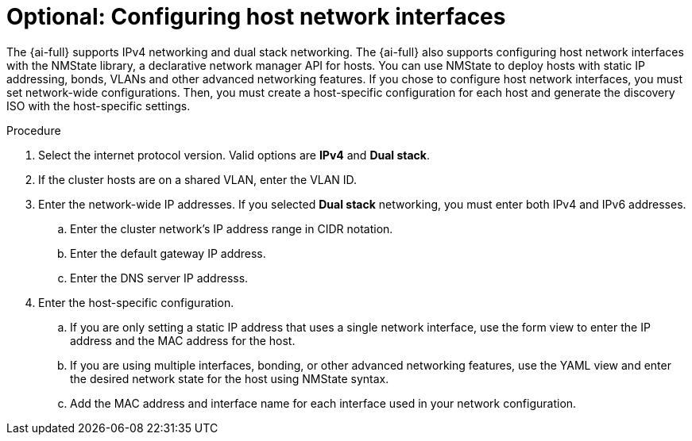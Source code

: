 // This is included in the following assemblies:
//
// * installing/installing_on_prem_assisted/assisted-installer-installing.adoc

:_content-type: PROCEDURE
[id="configuring-host-network-interfaces_{context}"]
= Optional: Configuring host network interfaces

The {ai-full} supports IPv4 networking and dual stack networking. The {ai-full} also supports configuring host network interfaces with the NMState library, a declarative network manager API for hosts. You can use NMState to deploy hosts with static IP addressing, bonds, VLANs and other advanced networking features. If you chose to configure host network interfaces, you must set network-wide configurations. Then, you must create a host-specific configuration for each host and generate the discovery ISO with the host-specific settings.

.Procedure

. Select the internet protocol version. Valid options are *IPv4* and *Dual stack*.

. If the cluster hosts are on a shared VLAN, enter the VLAN ID.

. Enter the network-wide IP addresses. If you selected *Dual stack* networking, you must enter both IPv4 and IPv6 addresses.

.. Enter the cluster network's IP address range in CIDR notation.

.. Enter the default gateway IP address.

.. Enter the DNS server IP addresss.

. Enter the host-specific configuration.

.. If you are only setting a static IP address that uses a single network interface, use the form view to enter the IP address and the MAC address for the host.

.. If you are using multiple interfaces, bonding, or other advanced networking features, use the YAML view and enter the desired network state for the host using NMState syntax.

.. Add the MAC address and interface name for each interface used in your network configuration.
